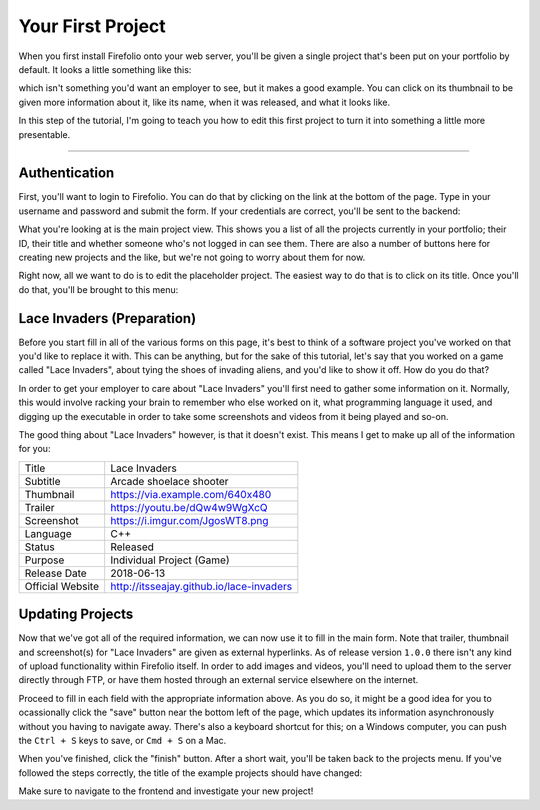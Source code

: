 Your First Project
==================

When you first install Firefolio onto your web server, you'll be given a single
project that's been put on your portfolio by default. It looks a little something
like this:

.. image:: firefox_2018-06-21_13-57-54.png

which isn't something you'd want an employer to see, but it makes a good example.
You can click on its thumbnail to be given more information about it, like its
name, when it was released, and what it looks like.

In this step of the tutorial, I'm going to teach you how to edit this first
project to turn it into something a little more presentable.

--------------------------------------------------------------------------------

Authentication
^^^^^^^^^^^^^^

First, you'll want to login to Firefolio. You can do that by clicking on the
link at the bottom of the page. Type in your username and password and submit
the form. If your credentials are correct, you'll be sent to the backend:

.. image:: firefox_2018-06-21_14-09-01.png

What you're looking at is the main project view. This shows you a list of all the projects
currently in your portfolio; their ID, their title and whether someone who's not
logged in can see them. There are also a number of buttons here for creating new
projects and the like, but we're not going to worry about them for now.

Right now, all we want to do is to edit the placeholder project. The easiest way
to do that is to click on its title. Once you'll do that, you'll be brought to
this menu:

.. image:: firefox_2018-06-21_14-19-03.png

Lace Invaders (Preparation)
^^^^^^^^^^^^^^^^^^^^^^^^^^^

Before you start fill in all of the various forms on this page, it's best to think of
a software project you've worked on that you'd like to replace it with. This can
be anything, but for the sake of this tutorial, let's say that you worked on a game
called "Lace Invaders", about tying the shoes of invading aliens, and you'd
like to show it off. How do you do that?

In order to get your employer to care about "Lace Invaders" you'll first need to gather
some information on it. Normally, this would involve racking your brain to remember
who else worked on it, what programming language it used, and digging up the executable
in order to take some screenshots and videos from it being played and so-on.

The good thing about "Lace Invaders" however, is that it doesn't exist.
This means I get to make up all of the information for you:

+-------------------+-------------------------------------------+
| Title             | Lace Invaders                             |
+-------------------+-------------------------------------------+
| Subtitle          | Arcade shoelace shooter                   |
+-------------------+-------------------------------------------+
| Thumbnail         | https://via.example.com/640x480           |
+-------------------+-------------------------------------------+
| Trailer           | https://youtu.be/dQw4w9WgXcQ              |
+-------------------+-------------------------------------------+
| Screenshot        | https://i.imgur.com/JgosWT8.png           |
+-------------------+-------------------------------------------+
| Language          | C++                                       |
+-------------------+-------------------------------------------+
| Status            | Released                                  |
+-------------------+-------------------------------------------+
| Purpose           | Individual Project (Game)                 |
+-------------------+-------------------------------------------+
| Release Date      | 2018-06-13                                |
+-------------------+-------------------------------------------+
| Official Website  | http://itsseajay.github.io/lace-invaders  |
+-------------------+-------------------------------------------+

Updating Projects
^^^^^^^^^^^^^^^^^

Now that we've got all of the required information, we can now use it to fill in
the main form. Note that trailer, thumbnail and screenshot(s) for "Lace Invaders"
are given as external hyperlinks. As of release version ``1.0.0`` there isn't any
kind of upload functionality within Firefolio itself. In order to add images
and videos, you'll need to upload them to the server directly through FTP, or
have them hosted through an external service elsewhere on the internet.

Proceed to fill in each field with the appropriate information above.
As you do so, it might be a good idea for you to ocassionally click
the "save" button near the bottom left of the page, which updates its information
asynchronously without you having to navigate away. There's also a keyboard
shortcut for this; on a Windows computer, you can push the ``Ctrl + S`` keys to
save, or ``Cmd + S`` on a Mac.

When you've finished, click the "finish" button. After a short wait, you'll be
taken back to the projects menu. If you've followed the steps correctly, the
title of the example projects should have changed:

.. image:: firefox_2018-06-21_16-12-51.png

Make sure to navigate to the frontend and investigate your new project!
